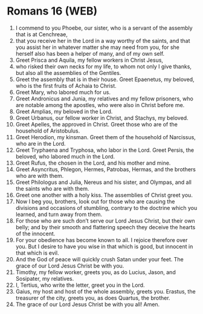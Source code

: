 * Romans 16 (WEB)
:PROPERTIES:
:ID: WEB/45-ROM16
:END:

1. I commend to you Phoebe, our sister, who is a servant of the assembly that is at Cenchreae,
2. that you receive her in the Lord in a way worthy of the saints, and that you assist her in whatever matter she may need from you, for she herself also has been a helper of many, and of my own self.
3. Greet Prisca and Aquila, my fellow workers in Christ Jesus,
4. who risked their own necks for my life, to whom not only I give thanks, but also all the assemblies of the Gentiles.
5. Greet the assembly that is in their house. Greet Epaenetus, my beloved, who is the first fruits of Achaia to Christ.
6. Greet Mary, who labored much for us.
7. Greet Andronicus and Junia, my relatives and my fellow prisoners, who are notable among the apostles, who were also in Christ before me.
8. Greet Amplias, my beloved in the Lord.
9. Greet Urbanus, our fellow worker in Christ, and Stachys, my beloved.
10. Greet Apelles, the approved in Christ. Greet those who are of the household of Aristobulus.
11. Greet Herodion, my kinsman. Greet them of the household of Narcissus, who are in the Lord.
12. Greet Tryphaena and Tryphosa, who labor in the Lord. Greet Persis, the beloved, who labored much in the Lord.
13. Greet Rufus, the chosen in the Lord, and his mother and mine.
14. Greet Asyncritus, Phlegon, Hermes, Patrobas, Hermas, and the brothers who are with them.
15. Greet Philologus and Julia, Nereus and his sister, and Olympas, and all the saints who are with them.
16. Greet one another with a holy kiss. The assemblies of Christ greet you.
17. Now I beg you, brothers, look out for those who are causing the divisions and occasions of stumbling, contrary to the doctrine which you learned, and turn away from them.
18. For those who are such don’t serve our Lord Jesus Christ, but their own belly; and by their smooth and flattering speech they deceive the hearts of the innocent.
19. For your obedience has become known to all. I rejoice therefore over you. But I desire to have you wise in that which is good, but innocent in that which is evil.
20. And the God of peace will quickly crush Satan under your feet. The grace of our Lord Jesus Christ be with you.
21. Timothy, my fellow worker, greets you, as do Lucius, Jason, and Sosipater, my relatives.
22. I, Tertius, who write the letter, greet you in the Lord.
23. Gaius, my host and host of the whole assembly, greets you. Erastus, the treasurer of the city, greets you, as does Quartus, the brother.
24. The grace of our Lord Jesus Christ be with you all! Amen.
